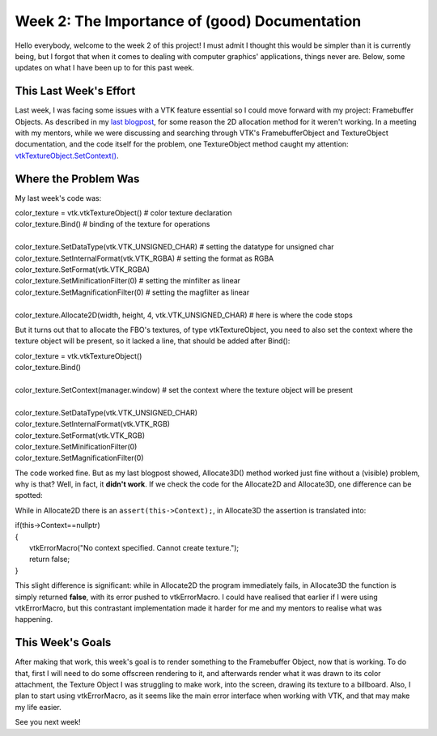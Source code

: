 Week 2: The Importance of (good) Documentation
=====================

.. post:: June 12, 2023
   :author: João Victor Dell Agli Floriano
   :tags: google
   :category: gsoc


Hello everybody, welcome to the week 2 of this project! I must admit I thought this would be simpler than it is currently being, but I forgot that when it comes to dealing with computer graphics' applications, things never are. Below, some updates on what I have been up to for this past week. 

This Last Week's Effort
-----------------------

Last week, I was facing some issues with a VTK feature essential so I could move forward with my project: Framebuffer Objects. 
As described in my `last blogpost <https://blogs.python-gsoc.org/en/joaodellaglis-blog/the-fbo-saga-week-1/>`_, for some reason the 2D allocation method for it weren't working.
In a meeting with my mentors, while we were discussing and searching through VTK's FramebufferObject and TextureObject documentation, and the code itself for the problem, 
one TextureObject method caught my attention: `vtkTextureObject.SetContext() <https://vtk.org/doc/nightly/html/classvtkTextureObject.html#a0988fa2a30b640c93392c2188030537e>`_.

Where the Problem Was
---------------------
My last week's code was:

| color_texture = vtk.vtkTextureObject() # color texture declaration
| color_texture.Bind() # binding of the texture for operations
|
| color_texture.SetDataType(vtk.VTK_UNSIGNED_CHAR) # setting the datatype for unsigned char
| color_texture.SetInternalFormat(vtk.VTK_RGBA) # setting the format as RGBA
| color_texture.SetFormat(vtk.VTK_RGBA)
| color_texture.SetMinificationFilter(0) # setting the minfilter as linear
| color_texture.SetMagnificationFilter(0) # setting the magfilter as linear
|
| color_texture.Allocate2D(width, height, 4, vtk.VTK_UNSIGNED_CHAR) # here is where the code stops

But it turns out that to allocate the FBO's textures, of type vtkTextureObject, you need to also set the context where the texture object
will be present, so it lacked a line, that should be added after Bind():

| color_texture = vtk.vtkTextureObject() 
| color_texture.Bind() 
|
| color_texture.SetContext(manager.window) # set the context where the texture object will be present
|
| color_texture.SetDataType(vtk.VTK_UNSIGNED_CHAR) 
| color_texture.SetInternalFormat(vtk.VTK_RGB) 
| color_texture.SetFormat(vtk.VTK_RGB)
| color_texture.SetMinificationFilter(0) 
| color_texture.SetMagnificationFilter(0) 

The code worked fine. But as my last blogpost showed, Allocate3D() method worked just fine without a (visible) problem, why is that? 
Well, in fact, it **didn't work**. If we check the code for the Allocate2D and Allocate3D, one difference can be spotted:



.. image:: https://raw.githubusercontent.com/JoaoDell/gsoc_assets/main/images/allocate-2d-3d.png
   :align: center
   :alt: Image comparing Allocate2D and Allocate3D methos



While in Allocate2D there is an ``assert(this->Context);``, in Allocate3D the assertion is translated into:

| if(this->Context==nullptr)
| {
|   vtkErrorMacro("No context specified. Cannot create texture.");
|   return false;
| }

This slight difference is significant: while in Allocate2D the program immediately fails, in Allocate3D the function is simply returned
**false**, with its error pushed to vtkErrorMacro. I could have realised that earlier if I were using vtkErrorMacro, but this contrastant
implementation made it harder for me and my mentors to realise what was happening.


This Week's Goals
-----------------
After making that work, this week's goal is to render something to the Framebuffer Object, now that is working. To do that, 
first I will need to do some offscreen rendering to it, and afterwards render what it was drawn to its color attachment, the Texture Object I
was struggling to make work, into the screen, drawing its texture to a billboard. Also, I plan to start using vtkErrorMacro, as it seems like 
the main error interface when working with VTK, and that may make my life easier.

See you next week!
